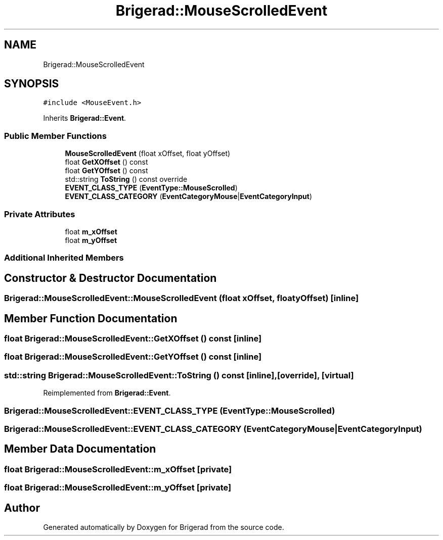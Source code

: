 .TH "Brigerad::MouseScrolledEvent" 3 "Sun Feb 7 2021" "Version 0.2" "Brigerad" \" -*- nroff -*-
.ad l
.nh
.SH NAME
Brigerad::MouseScrolledEvent
.SH SYNOPSIS
.br
.PP
.PP
\fC#include <MouseEvent\&.h>\fP
.PP
Inherits \fBBrigerad::Event\fP\&.
.SS "Public Member Functions"

.in +1c
.ti -1c
.RI "\fBMouseScrolledEvent\fP (float xOffset, float yOffset)"
.br
.ti -1c
.RI "float \fBGetXOffset\fP () const"
.br
.ti -1c
.RI "float \fBGetYOffset\fP () const"
.br
.ti -1c
.RI "std::string \fBToString\fP () const override"
.br
.ti -1c
.RI "\fBEVENT_CLASS_TYPE\fP (\fBEventType::MouseScrolled\fP)"
.br
.ti -1c
.RI "\fBEVENT_CLASS_CATEGORY\fP (\fBEventCategoryMouse\fP|\fBEventCategoryInput\fP)"
.br
.in -1c
.SS "Private Attributes"

.in +1c
.ti -1c
.RI "float \fBm_xOffset\fP"
.br
.ti -1c
.RI "float \fBm_yOffset\fP"
.br
.in -1c
.SS "Additional Inherited Members"
.SH "Constructor & Destructor Documentation"
.PP 
.SS "Brigerad::MouseScrolledEvent::MouseScrolledEvent (float xOffset, float yOffset)\fC [inline]\fP"

.SH "Member Function Documentation"
.PP 
.SS "float Brigerad::MouseScrolledEvent::GetXOffset () const\fC [inline]\fP"

.SS "float Brigerad::MouseScrolledEvent::GetYOffset () const\fC [inline]\fP"

.SS "std::string Brigerad::MouseScrolledEvent::ToString () const\fC [inline]\fP, \fC [override]\fP, \fC [virtual]\fP"

.PP
Reimplemented from \fBBrigerad::Event\fP\&.
.SS "Brigerad::MouseScrolledEvent::EVENT_CLASS_TYPE (\fBEventType::MouseScrolled\fP)"

.SS "Brigerad::MouseScrolledEvent::EVENT_CLASS_CATEGORY (\fBEventCategoryMouse\fP| EventCategoryInput)"

.SH "Member Data Documentation"
.PP 
.SS "float Brigerad::MouseScrolledEvent::m_xOffset\fC [private]\fP"

.SS "float Brigerad::MouseScrolledEvent::m_yOffset\fC [private]\fP"


.SH "Author"
.PP 
Generated automatically by Doxygen for Brigerad from the source code\&.
